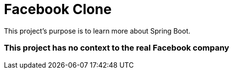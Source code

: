 # Facebook Clone

This project's purpose is to learn more about Spring Boot.

### This project has no context to the real Facebook company

